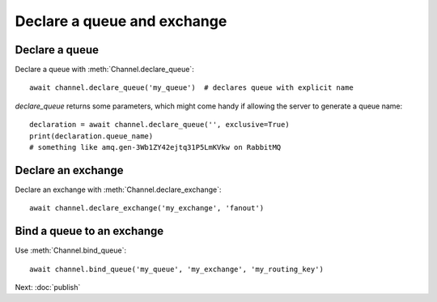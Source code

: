 .. _declare:

Declare a queue and exchange
============================

.. default-domain:: py

.. module:: ammoo


Declare a queue
---------------

Declare a queue with :meth:`Channel.declare_queue`::

    await channel.declare_queue('my_queue')  # declares queue with explicit name

`declare_queue` returns some parameters, which might come handy if allowing the server to generate a queue name::

    declaration = await channel.declare_queue('', exclusive=True)
    print(declaration.queue_name)
    # something like amq.gen-3Wb1ZY42ejtq31P5LmKVkw on RabbitMQ


Declare an exchange
-------------------

Declare an exchange with :meth:`Channel.declare_exchange`::

    await channel.declare_exchange('my_exchange', 'fanout')

Bind a queue to an exchange
---------------------------

Use :meth:`Channel.bind_queue`::

    await channel.bind_queue('my_queue', 'my_exchange', 'my_routing_key')


Next: :doc:`publish`
